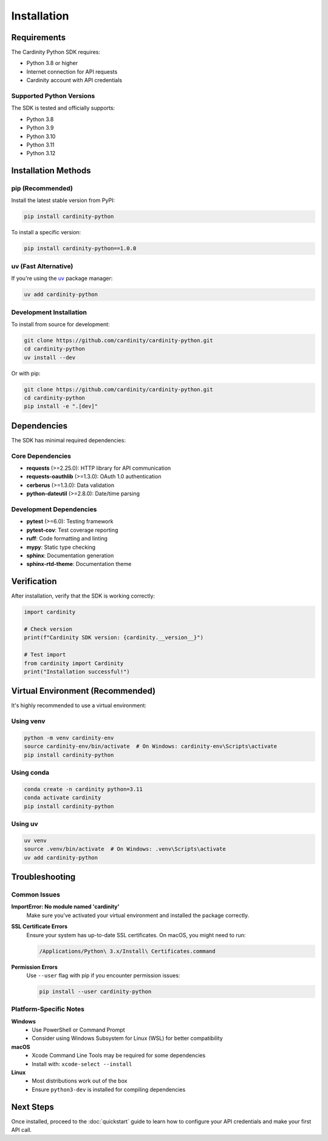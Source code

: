 Installation
============

Requirements
------------

The Cardinity Python SDK requires:

* Python 3.8 or higher
* Internet connection for API requests
* Cardinity account with API credentials

Supported Python Versions
~~~~~~~~~~~~~~~~~~~~~~~~~~

The SDK is tested and officially supports:

* Python 3.8
* Python 3.9
* Python 3.10
* Python 3.11
* Python 3.12

Installation Methods
--------------------

pip (Recommended)
~~~~~~~~~~~~~~~~~

Install the latest stable version from PyPI:

.. code-block:: bash

   pip install cardinity-python

To install a specific version:

.. code-block:: bash

   pip install cardinity-python==1.0.0

uv (Fast Alternative)
~~~~~~~~~~~~~~~~~~~~~

If you're using the `uv <https://github.com/astral-sh/uv>`_ package manager:

.. code-block:: bash

   uv add cardinity-python

Development Installation
~~~~~~~~~~~~~~~~~~~~~~~~

To install from source for development:

.. code-block:: bash

   git clone https://github.com/cardinity/cardinity-python.git
   cd cardinity-python
   uv install --dev

Or with pip:

.. code-block:: bash

   git clone https://github.com/cardinity/cardinity-python.git
   cd cardinity-python
   pip install -e ".[dev]"

Dependencies
------------

The SDK has minimal required dependencies:

Core Dependencies
~~~~~~~~~~~~~~~~~

* **requests** (>=2.25.0): HTTP library for API communication
* **requests-oauthlib** (>=1.3.0): OAuth 1.0 authentication
* **cerberus** (>=1.3.0): Data validation
* **python-dateutil** (>=2.8.0): Date/time parsing

Development Dependencies
~~~~~~~~~~~~~~~~~~~~~~~~

* **pytest** (>=6.0): Testing framework
* **pytest-cov**: Test coverage reporting
* **ruff**: Code formatting and linting
* **mypy**: Static type checking
* **sphinx**: Documentation generation
* **sphinx-rtd-theme**: Documentation theme

Verification
------------

After installation, verify that the SDK is working correctly:

.. code-block:: python

   import cardinity
   
   # Check version
   print(f"Cardinity SDK version: {cardinity.__version__}")
   
   # Test import
   from cardinity import Cardinity
   print("Installation successful!")

Virtual Environment (Recommended)
----------------------------------

It's highly recommended to use a virtual environment:

Using venv
~~~~~~~~~~

.. code-block:: bash

   python -m venv cardinity-env
   source cardinity-env/bin/activate  # On Windows: cardinity-env\Scripts\activate
   pip install cardinity-python

Using conda
~~~~~~~~~~~

.. code-block:: bash

   conda create -n cardinity python=3.11
   conda activate cardinity
   pip install cardinity-python

Using uv
~~~~~~~~

.. code-block:: bash

   uv venv
   source .venv/bin/activate  # On Windows: .venv\Scripts\activate
   uv add cardinity-python

Troubleshooting
---------------

Common Issues
~~~~~~~~~~~~~

**ImportError: No module named 'cardinity'**
   Make sure you've activated your virtual environment and installed the package correctly.

**SSL Certificate Errors**
   Ensure your system has up-to-date SSL certificates. On macOS, you might need to run:
   
   .. code-block:: bash
   
      /Applications/Python\ 3.x/Install\ Certificates.command

**Permission Errors**
   Use ``--user`` flag with pip if you encounter permission issues:
   
   .. code-block:: bash
   
      pip install --user cardinity-python

Platform-Specific Notes
~~~~~~~~~~~~~~~~~~~~~~~~

**Windows**
   - Use PowerShell or Command Prompt
   - Consider using Windows Subsystem for Linux (WSL) for better compatibility

**macOS**
   - Xcode Command Line Tools may be required for some dependencies
   - Install with: ``xcode-select --install``

**Linux**
   - Most distributions work out of the box
   - Ensure ``python3-dev`` is installed for compiling dependencies

Next Steps
----------

Once installed, proceed to the :doc:`quickstart` guide to learn how to configure your API credentials and make your first API call. 
